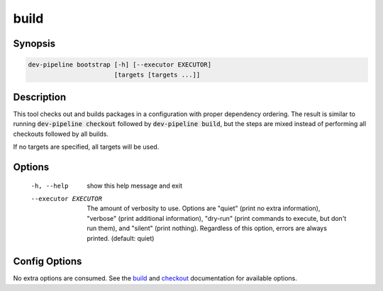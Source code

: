 build
=====

Synopsis
--------
.. code::

    dev-pipeline bootstrap [-h] [--executor EXECUTOR]
                           [targets [targets ...]]


Description
-----------
This tool checks out and builds packages in a configuration with proper
dependency ordering.  The result is similar to running
:code:`dev-pipeline checkout` followed by :code:`dev-pipeline build`, but the
steps are mixed instead of performing all checkouts followed by all builds.

If no targets are specified, all targets will be used.


Options
-------
  -h, --help           show this help message and exit
  --executor EXECUTOR  The amount of verbosity to use. Options are "quiet"
                       (print no extra information), "verbose" (print
                       additional information), "dry-run" (print commands to
                       execute, but don't run them), and "silent" (print
                       nothing). Regardless of this option, errors are always
                       printed. (default: quiet)



Config Options
--------------
No extra options are consumed.  See the build_ and checkout_ documentation for
available options.


.. _build: build.rst
.. _checkout: checkout.rst
